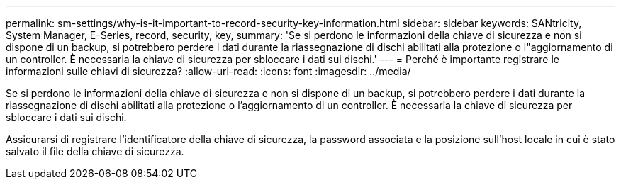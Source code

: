 ---
permalink: sm-settings/why-is-it-important-to-record-security-key-information.html 
sidebar: sidebar 
keywords: SANtricity, System Manager, E-Series, record, security, key, 
summary: 'Se si perdono le informazioni della chiave di sicurezza e non si dispone di un backup, si potrebbero perdere i dati durante la riassegnazione di dischi abilitati alla protezione o l"aggiornamento di un controller. È necessaria la chiave di sicurezza per sbloccare i dati sui dischi.' 
---
= Perché è importante registrare le informazioni sulle chiavi di sicurezza?
:allow-uri-read: 
:icons: font
:imagesdir: ../media/


[role="lead"]
Se si perdono le informazioni della chiave di sicurezza e non si dispone di un backup, si potrebbero perdere i dati durante la riassegnazione di dischi abilitati alla protezione o l'aggiornamento di un controller. È necessaria la chiave di sicurezza per sbloccare i dati sui dischi.

Assicurarsi di registrare l'identificatore della chiave di sicurezza, la password associata e la posizione sull'host locale in cui è stato salvato il file della chiave di sicurezza.
